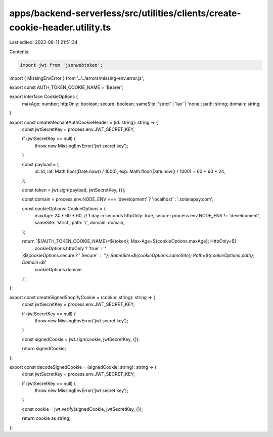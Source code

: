 apps/backend-serverless/src/utilities/clients/create-cookie-header.utility.ts
=============================================================================

Last edited: 2023-08-11 21:51:34

Contents:

.. code-block:: ts

    import jwt from 'jsonwebtoken';
import { MissingEnvError } from '../../errors/missing-env.error.js';

export const AUTH_TOKEN_COOKIE_NAME = 'Bearer';

export interface CookieOptions {
    maxAge: number;
    httpOnly: boolean;
    secure: boolean;
    sameSite: 'strict' | 'lax' | 'none';
    path: string;
    domain: string;
}

export const createMechantAuthCookieHeader = (id: string): string => {
    const jwtSecretKey = process.env.JWT_SECRET_KEY;

    if (jwtSecretKey == null) {
        throw new MissingEnvError('jwt secret key');
    }

    const payload = {
        id: id,
        iat: Math.floor(Date.now() / 1000),
        exp: Math.floor(Date.now() / 1000) + 60 * 60 * 24,
    };

    const token = jwt.sign(payload, jwtSecretKey, {});

    const domain = process.env.NODE_ENV === 'development' ? 'localhost' : '.solanapay.com';

    const cookieOptions: CookieOptions = {
        maxAge: 24 * 60 * 60, // 1 day in seconds
        httpOnly: true,
        secure: process.env.NODE_ENV != 'development',
        sameSite: 'strict',
        path: '/',
        domain: domain,
    };

    return `${AUTH_TOKEN_COOKIE_NAME}=${token}; Max-Age=${cookieOptions.maxAge}; HttpOnly=${
        cookieOptions.httpOnly ? 'true' : ''
    }${cookieOptions.secure ? ' Secure' : ''}; SameSite=${cookieOptions.sameSite}; Path=${cookieOptions.path}; Domain=${
        cookieOptions.domain
    }`;
};

export const createSignedShopifyCookie = (cookie: string): string => {
    const jwtSecretKey = process.env.JWT_SECRET_KEY;

    if (jwtSecretKey == null) {
        throw new MissingEnvError('jwt secret key');
    }

    const signedCookie = jwt.sign(cookie, jwtSecretKey, {});

    return signedCookie;
};

export const decodeSignedCookie = (signedCookie: string): string => {
    const jwtSecretKey = process.env.JWT_SECRET_KEY;

    if (jwtSecretKey == null) {
        throw new MissingEnvError('jwt secret key');
    }

    const cookie = jwt.verify(signedCookie, jwtSecretKey, {});

    return cookie as string;
};


